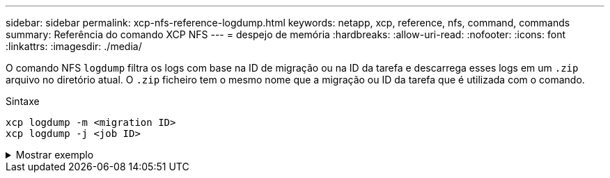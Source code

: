 ---
sidebar: sidebar 
permalink: xcp-nfs-reference-logdump.html 
keywords: netapp, xcp, reference, nfs, command, commands 
summary: Referência do comando XCP NFS 
---
= despejo de memória
:hardbreaks:
:allow-uri-read: 
:nofooter: 
:icons: font
:linkattrs: 
:imagesdir: ./media/


[role="lead"]
O comando NFS `logdump` filtra os logs com base na ID de migração ou na ID da tarefa e descarrega esses logs em um `.zip` arquivo no diretório atual. O `.zip` ficheiro tem o mesmo nome que a migração ou ID da tarefa que é utilizada com o comando.

.Sintaxe
[source, cli]
----
xcp logdump -m <migration ID>
xcp logdump -j <job ID>
----
.Mostrar exemplo
[%collapsible]
====
[listing]
----
[root@client1 xcp_nfs]# xcp logdump -j Job_2022-06-14_21.49.28.060943_scan

xcp: Job ID: Job_2022-06-14_21.52.48.744198_logdump
Xcp command : xcp logdump -j Job_2022-06-14_21.49.28.060943_scan
Stats :
Speed : 0 in (0/s), 0 out (0/s)
Total Time : 0s.
Job ID : Job_2022-06-14_21.52.48.744198_logdump
Log Path : /opt/NetApp/xFiles/xcp/xcplogs/Job_2022-06-14_21.52.48.744198_logdump.log
STATUS : PASSED
[root@client xcp_nfs]# ls Job_2022-06-14_21.49.28.060943_scan
Job_2022-06-14_21.49.28.060943_scan.log supplementary
[root@client1 xcp_nfs]# ls Job_2022-06-14_21.49.28.060943_scan/supplementary/
Job_idx_2022-06-14_21.46.05.167338_copy.log Job_idx_2022-06-14_21.47.41.868410_sync.log
xcp_history.json

Job_idx_2022-06-14_21.46.35.134294_sync.log Job_idx_2022-06
14_21.48.00.085869_sync.log
[root@client1 xcp_nfs]#
[root@client1 xcp_nfs]# ./xcp logdump -m idx

xcp: Job ID: Job_2022-06-14_21.56.04.218977_logdump
Xcp command : xcp logdump -m idx
Stats :
Speed : 0 in (0/s), 0 out (0/s)
Total Time : 0s.
Job ID : Job_2022-06-14_21.56.04.218977_logdump
Log Path : /opt/NetApp/xFiles/xcp/xcplogs/Job_2022-06-14_21.56.04.218977_logdump.log
STATUS : PASSED
[root@client1 xcp_nfs]# ls idx
Job_idx_2022-06-14_21.46.05.167338_copy.log Job_idx_2022-06-14_21.47.41.868410_sync.log
xcp_history.json
Job_idx_2022-06-14_21.46.35.134294_sync.log Job_idx_2022-06-14_21.48.00.085869_sync.log
----
====